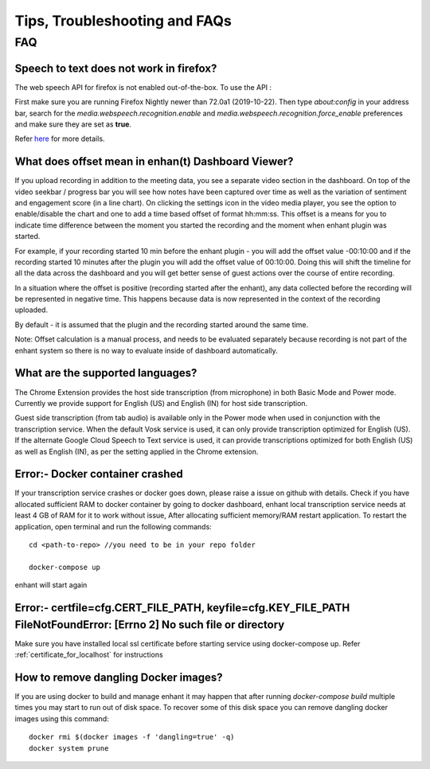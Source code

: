 ####################################
Tips, Troubleshooting and FAQs
####################################

FAQ
=========

.. _enable_speech_to_text_firefox:

Speech to text does not work in firefox?
-----------------------------------------

The web speech API for firefox is not enabled out-of-the-box. To use the API :

First make sure you are running Firefox Nightly newer than 72.0a1 (2019-10-22). Then type *about:config* in your address bar, search for the *media.webspeech.recognition.enable* and *media.webspeech.recognition.force_enable* preferences and make sure they are set as **true**.

Refer `here <https://wiki.mozilla.org/Web_Speech_API_-_Speech_Recognition#How_can_I_use_it.3F>`__ for more details.

What does offset mean in enhan(t) Dashboard Viewer? 
-----------------------------------------------------

If you upload recording in addition to the meeting data, you see a separate video section in the dashboard.
On top of the video seekbar / progress bar you will see how notes have been captured over time as
well as the variation of sentiment and engagement score (in a line chart). On clicking the settings
icon in the video media player, you see the option to enable/disable the chart and one to add a time based
offset of format hh:mm:ss. This offset is a means for you to indicate time difference between the moment
you started the recording and the moment when enhant plugin was started. 

For example, if your recording started 10 min before the enhant plugin - you will add the offset 
value -00:10:00 and if the recording started 10 minutes after the plugin you will add the offset value of 00:10:00. 
Doing this will shift the timeline for all the data across the dashboard and you will get better 
sense of guest actions over the course of entire recording.

In a situation where the offset is positive (recording started after the enhant), any data collected 
before the recording will be represented in negative time. This happens because data is now represented
in the context of the recording uploaded.

By default - it is assumed that the plugin and the recording started around the same time.

Note: Offset calculation is a manual process, and needs to be evaluated separately because recording is
not part of the enhant system so there is no way to evaluate inside of dashboard automatically.


What are the supported languages? 
-------------------------------------------
The Chrome Extension provides the host side transcription (from microphone) in both Basic Mode and Power mode. Currently we provide support for English (US) and English (IN) for host side transcription.

Guest side transcription (from tab audio) is available only in the Power mode when used in conjunction with the transcription service. When the default Vosk service is used, it can only provide transcription optimized for English (US). If the alternate Google Cloud Speech to Text service is used, it can provide transcriptions optimized for both English (US) as well as English (IN), as per the setting applied in the Chrome extension.

Error:- Docker container crashed
--------------------------------

If your transcription service crashes or docker goes down, please raise a issue on github with details.
Check if you have allocated sufficient RAM to docker container by going to docker 
dashboard, enhant local transcription service needs at least 4 GB of RAM for it to 
work without issue, After allocating sufficient memory/RAM restart application. 
To restart the application, open terminal and run the following commands::

        cd <path-to-repo> //you need to be in your repo folder

        docker-compose up

enhant will start again

Error:- certfile=cfg.CERT_FILE_PATH, keyfile=cfg.KEY_FILE_PATH FileNotFoundError: [Errno 2] No such file or directory
------------------------------------------------------------------------------------------------------------------------------------
Make sure you have installed local ssl certificate before starting service using 
docker-compose up.
Refer :ref:`certificate_for_localhost` for instructions


How to remove dangling Docker images?
-------------------------------------

If you are using docker to build and manage enhant it may happen
that after running *docker-compose build* multiple times you may
start to run out of disk space.
To recover some of this disk space you can remove dangling docker images
using this command::
 
        docker rmi $(docker images -f 'dangling=true' -q)
        docker system prune
